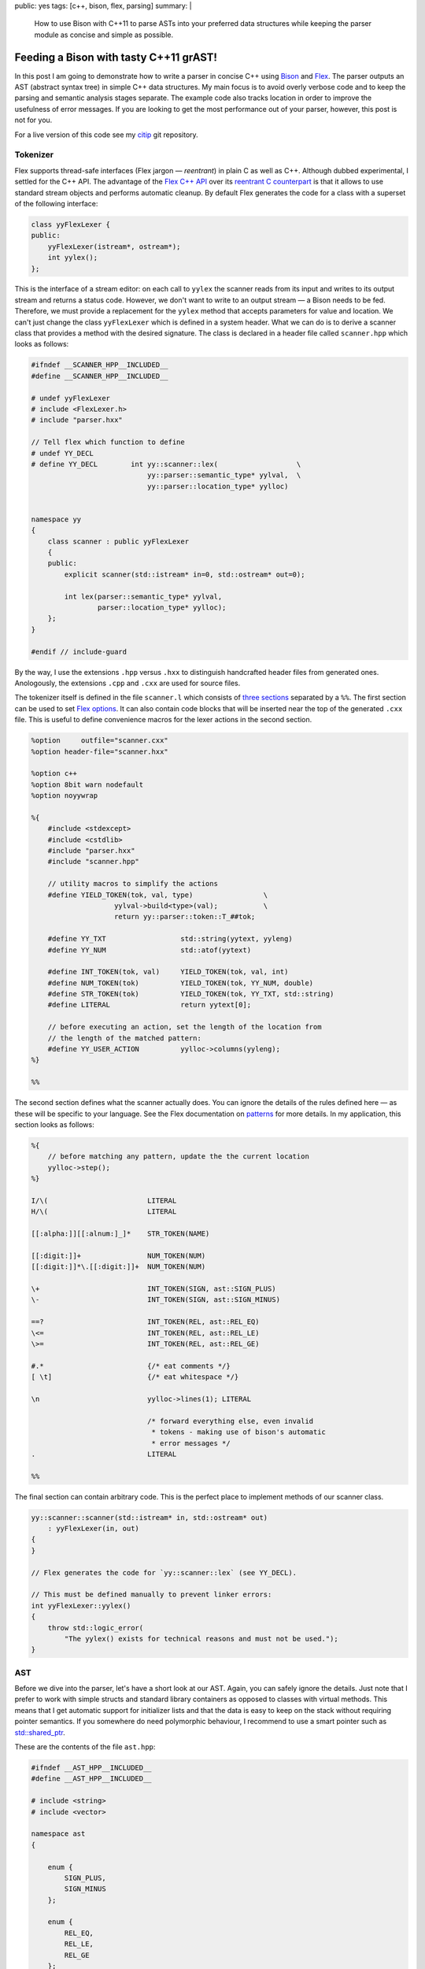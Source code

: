 public: yes
tags: [c++, bison, flex, parsing]
summary: |
  How to use Bison with C++11 to parse ASTs into your preferred data
  structures while keeping the parser module as concise and simple as
  possible.

Feeding a Bison with tasty C++11 grAST!
=======================================

In this post I am going to demonstrate how to write a parser in concise C++
using Bison_ and Flex_. The parser outputs an AST (abstract syntax tree) in
simple C++ data structures. My main focus is to avoid overly verbose code
and to keep the parsing and semantic analysis stages separate. The example
code also tracks location in order to improve the usefulness of error
messages. If you are looking to get the most performance out of your
parser, however, this post is not for you.

For a live version of this code see my citip_ git repository.

.. _Bison: http://www.gnu.org/software/bison/manual/
.. _Flex: http://flex.sourceforge.net/
.. _citip: https://github.com/coldfix/Citip


Tokenizer
~~~~~~~~~

Flex supports thread-safe interfaces (Flex jargon — *reentrant*) in plain C
as well as C++. Although dubbed experimental, I settled for the C++ API.
The advantage of the `Flex C++ API`_ over its `reentrant C counterpart`_ is
that it allows to use standard stream objects and performs automatic
cleanup. By default Flex generates the code for a class with a superset of
the following interface:

.. _Flex C++ API: http://flex.sourceforge.net/manual/Cxx.html
.. _reentrant C counterpart: http://flex.sourceforge.net/manual/Reentrant.html

.. code-block:: c++

    class yyFlexLexer {
    public:
        yyFlexLexer(istream*, ostream*);
        int yylex();
    };

This is the interface of a stream editor: on each call to ``yylex`` the
scanner reads from its input and writes to its output stream and returns a
status code. However, we don't want to write to an output stream — a Bison
needs to be fed. Therefore, we must provide a replacement for the ``yylex``
method that accepts parameters for value and location. We can't just change
the class ``yyFlexLexer`` which is defined in a system header. What we can
do is to derive a scanner class that provides a method with the desired
signature. The class is declared in a header file called ``scanner.hpp``
which looks as follows:

.. code-block:: c++

    #ifndef __SCANNER_HPP__INCLUDED__
    #define __SCANNER_HPP__INCLUDED__

    # undef yyFlexLexer
    # include <FlexLexer.h>
    # include "parser.hxx"

    // Tell flex which function to define
    # undef YY_DECL
    # define YY_DECL        int yy::scanner::lex(                   \
                                yy::parser::semantic_type* yylval,  \
                                yy::parser::location_type* yylloc)


    namespace yy
    {
        class scanner : public yyFlexLexer
        {
        public:
            explicit scanner(std::istream* in=0, std::ostream* out=0);

            int lex(parser::semantic_type* yylval,
                    parser::location_type* yylloc);
        };
    }

    #endif // include-guard

By the way, I use the extensions ``.hpp`` versus ``.hxx`` to distinguish
handcrafted header files from generated ones. Anologously, the extensions
``.cpp`` and ``.cxx`` are used for source files.

The tokenizer itself is defined in the file ``scanner.l`` which consists of
`three sections`_ separated by a ``%%``. The first section can be used to
set `Flex options`_. It can also contain code blocks that will be inserted
near the top of the generated ``.cxx`` file. This is useful to define
convenience macros for the lexer actions in the second section.

.. _three sections: http://flex.sourceforge.net/manual/Format.html
.. _Flex options: http://flex.sourceforge.net/manual/Scanner-Options.html

.. code-block:: c++

    %option     outfile="scanner.cxx"
    %option header-file="scanner.hxx"

    %option c++
    %option 8bit warn nodefault
    %option noyywrap

    %{
        #include <stdexcept>
        #include <cstdlib>
        #include "parser.hxx"
        #include "scanner.hpp"

        // utility macros to simplify the actions
        #define YIELD_TOKEN(tok, val, type)                 \
                        yylval->build<type>(val);           \
                        return yy::parser::token::T_##tok;

        #define YY_TXT                  std::string(yytext, yyleng)
        #define YY_NUM                  std::atof(yytext)

        #define INT_TOKEN(tok, val)     YIELD_TOKEN(tok, val, int)
        #define NUM_TOKEN(tok)          YIELD_TOKEN(tok, YY_NUM, double)
        #define STR_TOKEN(tok)          YIELD_TOKEN(tok, YY_TXT, std::string)
        #define LITERAL                 return yytext[0];

        // before executing an action, set the length of the location from
        // the length of the matched pattern:
        #define YY_USER_ACTION          yylloc->columns(yyleng);
    %}

    %%

The second section defines what the scanner actually does. You can ignore
the details of the rules defined here — as these will be specific to your
language. See the Flex documentation on patterns_ for more details. In my
application, this section looks as follows:

.. _patterns: http://flex.sourceforge.net/manual/Patterns.html

.. code-block:: c++

    %{
        // before matching any pattern, update the the current location
        yylloc->step();
    %}

    I/\(                        LITERAL
    H/\(                        LITERAL

    [[:alpha:]][[:alnum:]_]*    STR_TOKEN(NAME)

    [[:digit:]]+                NUM_TOKEN(NUM)
    [[:digit:]]*\.[[:digit:]]+  NUM_TOKEN(NUM)

    \+                          INT_TOKEN(SIGN, ast::SIGN_PLUS)
    \-                          INT_TOKEN(SIGN, ast::SIGN_MINUS)

    ==?                         INT_TOKEN(REL, ast::REL_EQ)
    \<=                         INT_TOKEN(REL, ast::REL_LE)
    \>=                         INT_TOKEN(REL, ast::REL_GE)

    #.*                         {/* eat comments */}
    [ \t]                       {/* eat whitespace */}

    \n                          yylloc->lines(1); LITERAL

                                /* forward everything else, even invalid
                                 * tokens - making use of bison's automatic
                                 * error messages */
    .                           LITERAL

    %%


The final section can contain arbitrary code. This is the perfect place to
implement methods of our scanner class.

.. code-block:: c++

    yy::scanner::scanner(std::istream* in, std::ostream* out)
        : yyFlexLexer(in, out)
    {
    }

    // Flex generates the code for `yy::scanner::lex` (see YY_DECL).

    // This must be defined manually to prevent linker errors:
    int yyFlexLexer::yylex()
    {
        throw std::logic_error(
            "The yylex() exists for technical reasons and must not be used.");
    }



AST
~~~

Before we dive into the parser, let's have a short look at our AST. Again,
you can safely ignore the details. Just note that I prefer to work with
simple structs and standard library containers as opposed to classes with
virtual methods. This means that I get automatic support for initializer
lists and that the data is easy to keep on the stack without requiring
pointer semantics. If you somewhere do need polymorphic behaviour, I
recommend to use a smart pointer such as `std::shared_ptr`_.

.. _`std::shared_ptr`: http://en.cppreference.com/w/cpp/memory/shared_ptr

These are the contents of the file ``ast.hpp``:

.. code-block:: c++

    #ifndef __AST_HPP__INCLUDED__
    #define __AST_HPP__INCLUDED__

    # include <string>
    # include <vector>

    namespace ast
    {

        enum {
            SIGN_PLUS,
            SIGN_MINUS
        };

        enum {
            REL_EQ,
            REL_LE,
            REL_GE
        };

        typedef std::vector<std::string>    VarList;
        typedef std::vector<VarList>        VarCore;

        struct Quantity
        {
            VarCore parts;
            VarList cond;
        };

        struct Term
        {
            double coefficient;
            Quantity quantity;

            inline Term& flip_sign(int s)
            {
                if (s == SIGN_MINUS) {
                    coefficient = -coefficient;
                }
                return *this;
            }
        };

        typedef std::vector<Term> Expression;

        struct Relation {
            Expression left;
            int relation;
            Expression right;
        };

        typedef VarCore MutualIndependence;
        typedef VarCore MarkovChain;

        struct FunctionOf {
            VarList function, of;
        };

    }

    #endif // include-guard


Parser
~~~~~~

Bison too supports thread-safe interfaces (the Bison term being *pure*) in
both C++ as well as plain C. The main advantage of the `Bison C++ API`_
over `pure C parsers`_ is that it allows to store the result of actions in
a variant_ instead of a union. Apart from simplifying the access notation,
this also means that even non-POD objects such as ``std::vector`` can be
stored on the stack without having to worry about cleanup. We will set up
Bison to generate a class with the following interface:

.. _Bison C++ API: http://www.gnu.org/software/bison/manual/bison.html#C_002b_002b-Parsers
.. _pure C parsers: http://www.gnu.org/software/bison/manual/bison.html#Pure-Decl
.. _variant: http://www.gnu.org/software/bison/manual/bison.html#C_002b_002b-Variants

.. code-block:: c++

    namespace yy {
        class parser {
        public:
            parser(yy::scanner* input, ParserOutput* output);
            int parse();
        };
    }

The output callback is a simple interface to return results. The scanner
argument is used to retrieve a stream of tokens by calling its ``lex``
method repeatedly.

The Bison parser is defined in the file ``parser.y``. This file is
structured similar to the Flex file discussed above: It has three sections
separated by ``%%``. The first section has multiple purposes. We start by
setting `parser options`_:

.. _parser options: http://www.gnu.org/software/bison/manual/bison.html#Declarations

.. code-block:: c++

    %output  "parser.cxx"
    %defines "parser.hxx"

    /* C++ parser interface */
    %skeleton "lalr1.cc"

    /* require bison version */
    %require  "3.0"

    /* add parser members */
    %parse-param  {yy::scanner* scanner} {ParserOutput* cb}

    /* call yylex with a location */
    %locations

    /* increase usefulness of error messages */
    %define parse.error verbose

    /* assert correct cleanup of semantic value objects */
    %define parse.assert

    %define api.value.type variant
    %define api.token.prefix {T_}

Note that I omit the ``%define api.token.constructor`` directive which
changes the expected signature of the ``yylex`` function to return the
token value and location. On the one hand, this can be considered cleaner
than passing the data back through a function argument — but it also
changes the token class type from integer to something else. This means
that it is no longer possible to match for plain ASCII characters in the
syntax rules below.

The next step is to define tokens and semantic value types, i.e. associate
the value of rules with data structures of our AST:

.. code-block:: c++

    %token                  END     0   "end of file"

    %token <std::string>    NAME
    %token <double>         NUM
    %token <int>            SIGN
                            REL

    %type <ast::Relation>               inform_inequ
    %type <ast::VarCore>                mutual_indep
    %type <ast::VarCore>                markov_chain
    %type <ast::FunctionOf>             determ_depen
    %type <ast::Expression>             inform_expr
    %type <ast::Term>                   inform_term
    %type <ast::Quantity>               inform_quant
    %type <ast::Quantity>               entropy
    %type <ast::Quantity>               mutual_inf
    %type <ast::VarList>                var_list
    %type <ast::VarCore>                mut_inf_core;

    %start statement


We also need this section to define code sections that will be prepended to
the generated source file and/or header file:

.. code-block:: c++

    /* inserted near top of header + source file */
    %code requires {
        #include <stdexcept>
        #include <string>

        #include "ast.hpp"
        #include "location.hh"

        namespace yy {
            class scanner;
        };

        // results
        struct ParserOutput {
            virtual void relation(ast::Relation) = 0;
            virtual void markov_chain(ast::MarkovChain) = 0;
            virtual void mutual_independence(ast::MutualIndependence) = 0;
            virtual void function_of(ast::FunctionOf) = 0;
        };

        void parse(const std::vector<std::string>&, ParserOutput*);
    }

    /* inserted near top of source file */
    %code {
        #include <iostream>     // cerr, endl
        #include <utility>      // move
        #include <string>
        #include <sstream>

        #include "scanner.hpp"

        using std::move;

        #undef yylex
        #define yylex scanner->lex

        // utility function to append a list element to a std::vector
        template <class T, class V>
        T&& enlist(T& t, V& v)
        {
            t.push_back(move(v));
            return move(t);
        }
    }

    %%

The second section contains our actual language specification. Most of it
should be easy to grasp. The thing to note here is the use of initializer
lists as a clean syntax to store values into our AST data structures. The
simplicity of the grammar actions show the true power of using simple AST
data types.

.. code-block:: c++

        /* deliver output */

    statement    : %empty           { /* allow empty (or pure comment) lines */ }
                 | inform_inequ     { cb->relation(move($1)); }
                 | mutual_indep     { cb->mutual_independence(move($1)); }
                 | markov_chain     { cb->markov_chain(move($1)); }
                 | determ_depen     { cb->function_of(move($1)); }
                 ;

        /* statements */

    inform_inequ : inform_expr REL inform_expr       { $$ = {$1, $2, $3}; }
                 ;

    markov_chain : markov_chain '/' var_list               { $$ = enlist($1, $3); }
                 |     var_list '/' var_list '/' var_list  { $$ = {$1, $3, $5}; }
                 ;

    mutual_indep : mutual_indep '.' var_list         { $$ = enlist($1, $3); }
                 |     var_list '.' var_list         { $$ = {$1, $3}; }
                 ;

    determ_depen : var_list ':' var_list             { $$ = {$1, $3}; }
                 ;

        /* building blocks */

    inform_expr  : inform_expr SIGN inform_term     { $$ = enlist($1, $3.flip_sign($2)); }
                 |             SIGN inform_term     { $$ = {{$2.flip_sign($1)}}; }
                 |                  inform_term     { $$ = {{$1}}; }
                 ;

    inform_term  : NUM inform_quant                 { $$ = {$1, $2}; }
                 |     inform_quant                 { $$ = { 1, $1}; }
                 | NUM                              { $$ = {$1}; }
                 ;

    inform_quant : entropy                          { $$ = $1; }
                 | mutual_inf                       { $$ = $1; }
                 ;

    entropy      : 'H' '(' var_list              ')'      { $$ = {{$3}}; }
                 | 'H' '(' var_list '|' var_list ')'      { $$ = {{$3}, $5}; }
                 ;

    mutual_inf   : 'I' '(' mut_inf_core              ')'  { $$ = {{$3}}; }
                 | 'I' '(' mut_inf_core '|' var_list ')'  { $$ = {{$3}, $5}; }
                 ;

    mut_inf_core :  mut_inf_core colon var_list     { $$ = enlist($1, $3); }
                 |      var_list colon var_list     { $$ = {$1, $3}; }
                 ;

    colon        : ':'
                 | ';'
                 ;

    var_list     : var_list ',' NAME                { $$ = enlist($1, $3); }
                 |              NAME                { $$ = {$1}; }
                 ;

    %%

I should mention that this doesn't have nice performance characteristics.
If you care about that it should be possible to use ``std::move()`` to move
the data instead of copying it at each assignment. In my program, I decided
that this wasn't worth the sacrafice of conciseness.

We are almost done now. As with flex, the final section is simply a code
section that will be appended literally to the generated source. It is the
right place to implement additional methods.

.. code-block:: c++

    void yy::parser::error(const parser::location_type& l, const std::string& m)
    {
        throw yy::parser::syntax_error(l, m);
    }

    // Example how to use the parser to parse a vector of lines:
    void parse(const std::vector<std::string>& exprs, ParserOutput* out)
    {
        for (int row = 0; row < exprs.size(); ++row) {
            const std::string& line = exprs[row];
            std::istringstream in(line);
            yy::scanner scanner(&in);
            yy::parser parser(&scanner, out);
            try {
                int result = parser.parse();
                if (result != 0) {
                    // Not sure if this can even happen
                    throw std::runtime_error("Unknown parsing error");
                }
            }
            catch (yy::parser::syntax_error& e) {
                // improve error messages by adding location information:
                int col = e.location.begin.column;
                int len = 1 + e.location.end.column - col;
                // TODO: The reported location is not entirely satisfying. Any
                // chances for improvement?
                std::ostringstream msg;
                msg << e.what() << "\n"
                    << "in row " << row << " col " << col << ":\n\n"
                    << "    " << line << "\n",
                    << "    " << std::string(col-1, ' ') << std::string(len, '^'));
                throw yy::parser::syntax_error(e.location, msg.str());
            }
        }
    }

All that remains to do now is to implement ``ParserOutput`` handlers and
the actual user code.

When compiling your program with g++, don't forget to add the
``-std=c++11`` option, i.e.:

.. code-block:: bash

    flex scanner.l
    bison parser.y
    g++ -c scanner.cxx -std=c++11
    g++ -c parser.cxx -std=c++11


Conclusion
~~~~~~~~~~

Even though Flex and Bison are old tools that may seem quirky at first,
their widespread availability makes them the tool of choice for many
applications.

Although I'm still not *entirely* satisfied in every aspect, the result is
probably much better than what could have been achieved with the other C++
parser generators I considered when looking for alternatives.

This shows that both tools are indeed carefully designed, adapt well and
can even become easier to use in the advent of new languages features.
